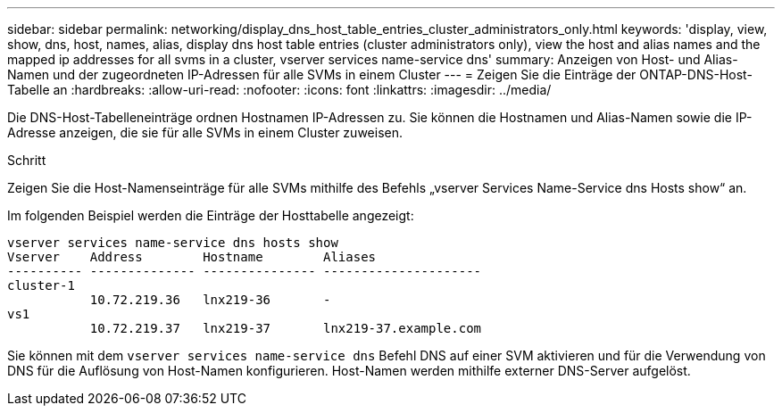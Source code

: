 ---
sidebar: sidebar 
permalink: networking/display_dns_host_table_entries_cluster_administrators_only.html 
keywords: 'display, view, show, dns, host, names, alias, display dns host table entries (cluster administrators only), view the host and alias names and the mapped ip addresses for all svms in a cluster, vserver services name-service dns' 
summary: Anzeigen von Host- und Alias-Namen und der zugeordneten IP-Adressen für alle SVMs in einem Cluster 
---
= Zeigen Sie die Einträge der ONTAP-DNS-Host-Tabelle an
:hardbreaks:
:allow-uri-read: 
:nofooter: 
:icons: font
:linkattrs: 
:imagesdir: ../media/


[role="lead"]
Die DNS-Host-Tabelleneinträge ordnen Hostnamen IP-Adressen zu. Sie können die Hostnamen und Alias-Namen sowie die IP-Adresse anzeigen, die sie für alle SVMs in einem Cluster zuweisen.

.Schritt
Zeigen Sie die Host-Namenseinträge für alle SVMs mithilfe des Befehls „vserver Services Name-Service dns Hosts show“ an.

Im folgenden Beispiel werden die Einträge der Hosttabelle angezeigt:

....
vserver services name-service dns hosts show
Vserver    Address        Hostname        Aliases
---------- -------------- --------------- ---------------------
cluster-1
           10.72.219.36   lnx219-36       -
vs1
           10.72.219.37   lnx219-37       lnx219-37.example.com
....
Sie können mit dem `vserver services name-service dns` Befehl DNS auf einer SVM aktivieren und für die Verwendung von DNS für die Auflösung von Host-Namen konfigurieren. Host-Namen werden mithilfe externer DNS-Server aufgelöst.
